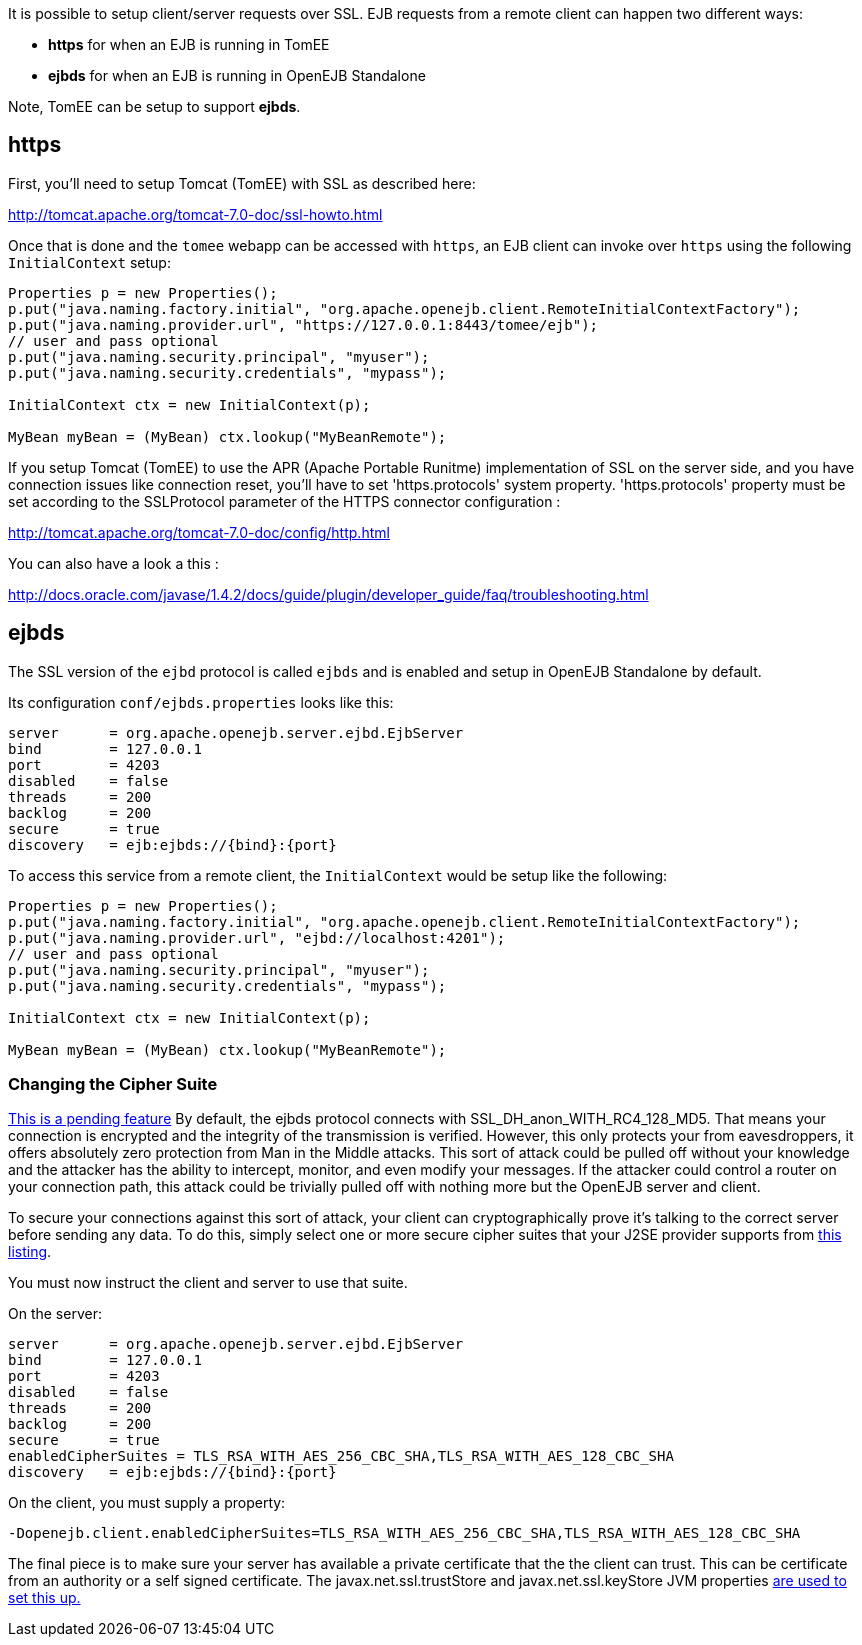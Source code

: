 :index-group: Configuration
:jbake-date: 2018-12-05
:jbake-type: page
:jbake-status: published
:jbake-title: EJB over SSL


It is possible to setup client/server requests over SSL. EJB requests
from a remote client can happen two different ways:

* *https* for when an EJB is running in TomEE
* *ejbds* for when an EJB is running in OpenEJB Standalone

Note, TomEE can be setup to support *ejbds*.

== https

First, you'll need to setup Tomcat (TomEE) with SSL as described here:

http://tomcat.apache.org/tomcat-7.0-doc/ssl-howto.html

Once that is done and the `tomee` webapp can be accessed with `https`,
an EJB client can invoke over `https` using the following
`InitialContext` setup:

....
Properties p = new Properties();
p.put("java.naming.factory.initial", "org.apache.openejb.client.RemoteInitialContextFactory");
p.put("java.naming.provider.url", "https://127.0.0.1:8443/tomee/ejb");
// user and pass optional
p.put("java.naming.security.principal", "myuser");
p.put("java.naming.security.credentials", "mypass");

InitialContext ctx = new InitialContext(p);

MyBean myBean = (MyBean) ctx.lookup("MyBeanRemote");
....

If you setup Tomcat (TomEE) to use the APR (Apache Portable Runitme)
implementation of SSL on the server side, and you have connection issues
like connection reset, you'll have to set 'https.protocols' system
property. 'https.protocols' property must be set according to the
SSLProtocol parameter of the HTTPS connector configuration :

http://tomcat.apache.org/tomcat-7.0-doc/config/http.html

You can also have a look a this :

http://docs.oracle.com/javase/1.4.2/docs/guide/plugin/developer_guide/faq/troubleshooting.html

== ejbds

The SSL version of the `ejbd` protocol is called `ejbds` and is enabled
and setup in OpenEJB Standalone by default.

Its configuration `conf/ejbds.properties` looks like this:

....
server      = org.apache.openejb.server.ejbd.EjbServer
bind        = 127.0.0.1
port        = 4203
disabled    = false
threads     = 200
backlog     = 200
secure      = true
discovery   = ejb:ejbds://{bind}:{port}
....

To access this service from a remote client, the `InitialContext` would
be setup like the following:

....
Properties p = new Properties();
p.put("java.naming.factory.initial", "org.apache.openejb.client.RemoteInitialContextFactory");
p.put("java.naming.provider.url", "ejbd://localhost:4201");
// user and pass optional
p.put("java.naming.security.principal", "myuser");
p.put("java.naming.security.credentials", "mypass");

InitialContext ctx = new InitialContext(p);

MyBean myBean = (MyBean) ctx.lookup("MyBeanRemote");
....

=== Changing the Cipher Suite

https://issues.apache.org/jira/browse/OPENEJB-1856[This is a pending
feature] By default, the ejbds protocol connects with
SSL_DH_anon_WITH_RC4_128_MD5. That means your connection is encrypted
and the integrity of the transmission is verified. However, this only
protects your from eavesdroppers, it offers absolutely zero protection
from Man in the Middle attacks. This sort of attack could be pulled off
without your knowledge and the attacker has the ability to intercept,
monitor, and even modify your messages. If the attacker could control a
router on your connection path, this attack could be trivially pulled
off with nothing more but the OpenEJB server and client.

To secure your connections against this sort of attack, your client can
cryptographically prove it's talking to the correct server before
sending any data. To do this, simply select one or more secure cipher
suites that your J2SE provider supports from
http://docs.oracle.com/cd/E19728-01/820-2550/cipher_suites.html[this
listing].

You must now instruct the client and server to use that suite.

On the server:

....
server      = org.apache.openejb.server.ejbd.EjbServer
bind        = 127.0.0.1
port        = 4203
disabled    = false
threads     = 200
backlog     = 200
secure      = true
enabledCipherSuites = TLS_RSA_WITH_AES_256_CBC_SHA,TLS_RSA_WITH_AES_128_CBC_SHA
discovery   = ejb:ejbds://{bind}:{port}
....

On the client, you must supply a property:

....
-Dopenejb.client.enabledCipherSuites=TLS_RSA_WITH_AES_256_CBC_SHA,TLS_RSA_WITH_AES_128_CBC_SHA
....

The final piece is to make sure your server has available a private
certificate that the the client can trust. This can be certificate from
an authority or a self signed certificate. The javax.net.ssl.trustStore
and javax.net.ssl.keyStore JVM properties
http://fusesource.com/docs/broker/5.3/security/SSL-SysProps.html[are
used to set this up.]

